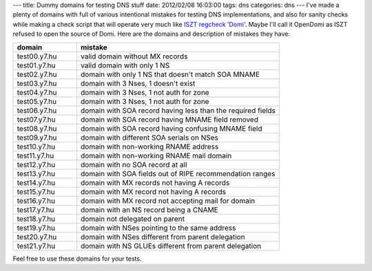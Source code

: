 ---
title: Dummy domains for testing DNS stuff
date: 2012/02/08 16:03:00
tags: dns
categories: dns
---
I've made a plenty of domains with full of various intentional mistakes for testing DNS implementations, and also for sanity checks while making a check script that will operate very much like `ISZT regcheck 'Domi' <http://www.domain.hu/domain/regcheck/>`_. Maybe I'll call it OpenDomi as ISZT refused to open the source of Domi. Here are the domains and description of mistakes they have:

.. csv-table::
    :header-rows: 1
    :widths: 22, 70

	"domain","mistake"
	"test00.y7.hu","valid domain without MX records"
	"test01.y7.hu","valid domain with only 1 NS"
	"test02.y7.hu","domain with only 1 NS that doesn't match SOA MNAME"
	"test03.y7.hu","domain with 3 Nses, 1 doesn't exist"
	"test04.y7.hu","domain with 3 Nses, 1 not auth for zone"
	"test05.y7.hu","domain with 3 Nses, 1 not auth for zone"
	"test06.y7.hu","domain with SOA record having less than the required fields"
	"test07.y7.hu","domain with SOA record having MNAME field removed"
	"test08.y7.hu","domain with SOA record having confusing MNAME field"
	"test09.y7.hu","domain with different SOA serials on NSes"
	"test10.y7.hu","domain with non-working RNAME address"
	"test11.y7.hu","domain with non-working RNAME mail domain"
	"test12.y7.hu","domain with no SOA record at all"
	"test13.y7.hu","domain with SOA fields out of RIPE recommendation ranges"
	"test14.y7.hu","domain with MX records not having A records"
	"test15.y7.hu","domain with MX record not having A records"
	"test16.y7.hu","domain with MX record not accepting mail for domain"
	"test17.y7.hu","domain with an NS record being a CNAME"
	"test18.y7.hu","domain not delegated on parent"
	"test19.y7.hu","domain with NSes pointing to the same address"
	"test20.y7.hu","domain with NSes different from parent delegation"
	"test21.y7.hu","domain with NS GLUEs different from parent delegation"

Feel free to use these domains for your tests.
